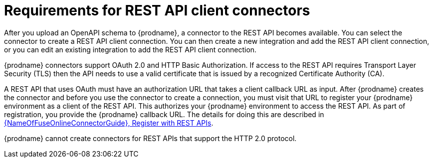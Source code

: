 // This module is included in the following assemblies:
// developing_rest_api_client_connectors.adoc

[id='about-api-client-connectors_{context}']
= Requirements for REST API client connectors

After you upload an OpenAPI schema to {prodname}, a connector to the REST API
becomes available. You can select the connector to create
a REST API client connection. You can then create a new integration and 
add the REST API client connection, or you can edit an existing integration 
to add the REST API client connection. 

{prodname} connectors support OAuth 2.0 and HTTP Basic
Authorization. If access to the REST API requires Transport Layer Security (TLS)
then the API needs to use a valid certificate that is issued by
a recognized Certificate Authority (CA).

A REST API that uses OAuth must have an authorization URL that takes a client
callback URL as input. After {prodname} creates the connector and before you
use the connector to create a connection, you must visit that URL to 
register your {prodname} environment as a client of the REST API.
This authorizes your {prodname} environment to access the REST API. As part
of registration, you provide the {prodname} callback URL. 
The details for doing this are described in
link:{LinkFuseOnlineConnectorGuide}#register-with-rest-apis_rest[{NameOfFuseOnlineConnectorGuide}, Register with REST APIs].

{prodname} cannot create connectors for REST APIs that support the HTTP 2.0
protocol.
